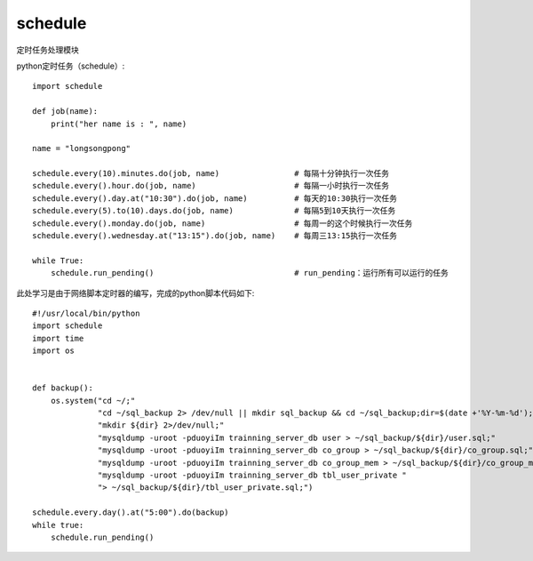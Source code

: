 ============================
schedule
============================


.. post:: 2024-02-21 21:55:17
  :tags: python, python三方库
  :category: 后端
  :author: YanQue
  :location: CD
  :language: zh-cn


定时任务处理模块

python定时任务（schedule）::

  import schedule

  def job(name):
      print("her name is : ", name)

  name = "longsongpong"

  schedule.every(10).minutes.do(job, name)                # 每隔十分钟执行一次任务
  schedule.every().hour.do(job, name)                     # 每隔一小时执行一次任务
  schedule.every().day.at("10:30").do(job, name)          # 每天的10:30执行一次任务
  schedule.every(5).to(10).days.do(job, name)             # 每隔5到10天执行一次任务
  schedule.every().monday.do(job, name)                   # 每周一的这个时候执行一次任务
  schedule.every().wednesday.at("13:15").do(job, name)    # 每周三13:15执行一次任务

  while True:
      schedule.run_pending()                              # run_pending：运行所有可以运行的任务

此处学习是由于网络脚本定时器的编写，完成的python脚本代码如下::

  #!/usr/local/bin/python
  import schedule
  import time
  import os


  def backup():
      os.system("cd ~/;"
                "cd ~/sql_backup 2> /dev/null || mkdir sql_backup && cd ~/sql_backup;dir=$(date +'%Y-%m-%d');"
                "mkdir ${dir} 2>/dev/null;"
                "mysqldump -uroot -pduoyiIm trainning_server_db user > ~/sql_backup/${dir}/user.sql;"
                "mysqldump -uroot -pduoyiIm trainning_server_db co_group > ~/sql_backup/${dir}/co_group.sql;"
                "mysqldump -uroot -pduoyiIm trainning_server_db co_group_mem > ~/sql_backup/${dir}/co_group_mem.sql;"
                "mysqldump -uroot -pduoyiIm trainning_server_db tbl_user_private "
                "> ~/sql_backup/${dir}/tbl_user_private.sql;")

  schedule.every.day().at("5:00").do(backup)
  while true:
      schedule.run_pending()






